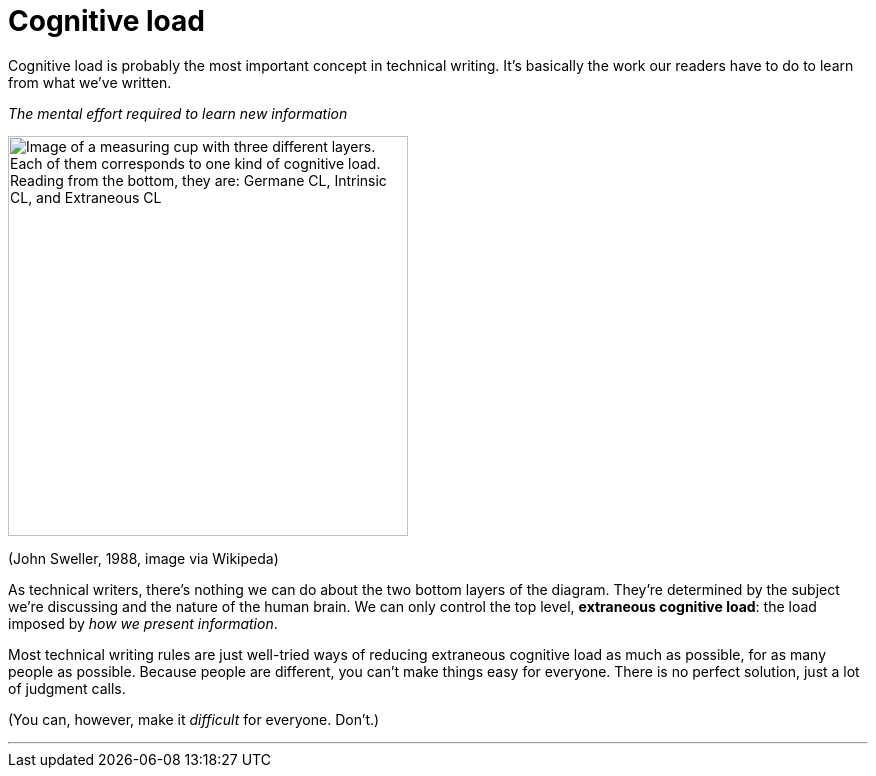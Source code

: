 = Cognitive load
:fragment:
:imagesdir: ../images

// ---- SLIDE & IMAGE ----
// tag::html[]

Cognitive load is probably the most important concept in technical writing. It's basically the work our readers have to do to learn from what we've written.

// tag::slide[]

_The mental effort required to learn new information_

image::CLoad.png["Image of a measuring cup with three different layers. Each of them corresponds to one kind of cognitive load. Reading from the bottom, they are: Germane CL, Intrinsic CL, and Extraneous CL",,400,align="center"]

[.small]
[.text-right]
(John Sweller, 1988, image via Wikipeda)
// end::slide[]

// ---- EXPLANATION ----

As technical writers, there's nothing we can do about the two bottom layers of the diagram. They're determined by the subject we're discussing and the nature of the human brain.  We can only control the top level, *extraneous cognitive load*: the load imposed by _how we present information_.

Most technical writing rules are just well-tried ways of reducing extraneous cognitive load as much as possible, for as many people as possible. Because people are different, you can't make things easy for everyone. There is no perfect solution, just a lot of judgment calls.

(You can, however, make it _difficult_ for everyone. Don't.)

'''
// end::html[]
